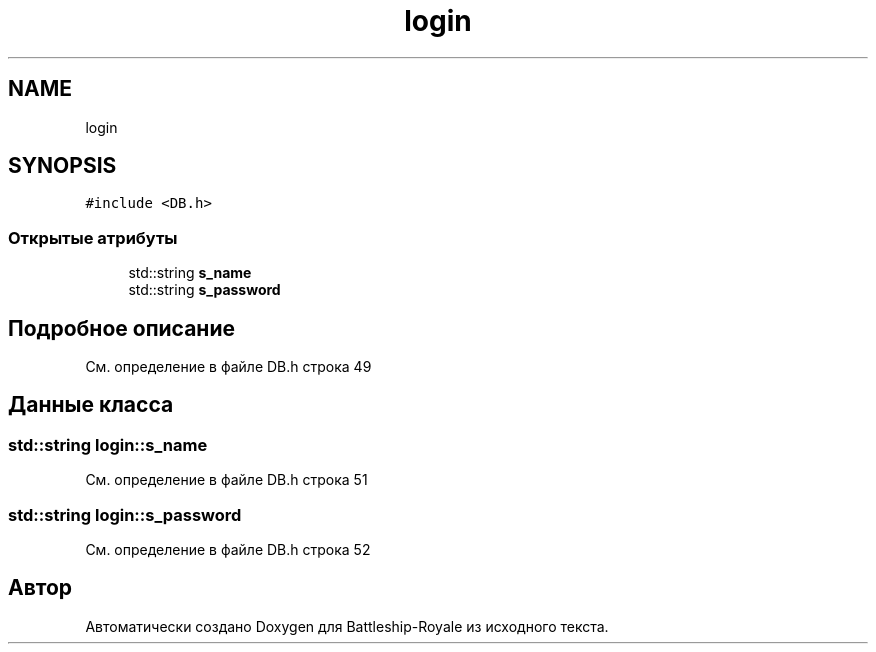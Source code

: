 .TH "login" 3 "Вс 14 Апр 2019" "Battleship-Royale" \" -*- nroff -*-
.ad l
.nh
.SH NAME
login
.SH SYNOPSIS
.br
.PP
.PP
\fC#include <DB\&.h>\fP
.SS "Открытые атрибуты"

.in +1c
.ti -1c
.RI "std::string \fBs_name\fP"
.br
.ti -1c
.RI "std::string \fBs_password\fP"
.br
.in -1c
.SH "Подробное описание"
.PP 
См\&. определение в файле DB\&.h строка 49
.SH "Данные класса"
.PP 
.SS "std::string login::s_name"

.PP
См\&. определение в файле DB\&.h строка 51
.SS "std::string login::s_password"

.PP
См\&. определение в файле DB\&.h строка 52

.SH "Автор"
.PP 
Автоматически создано Doxygen для Battleship-Royale из исходного текста\&.
